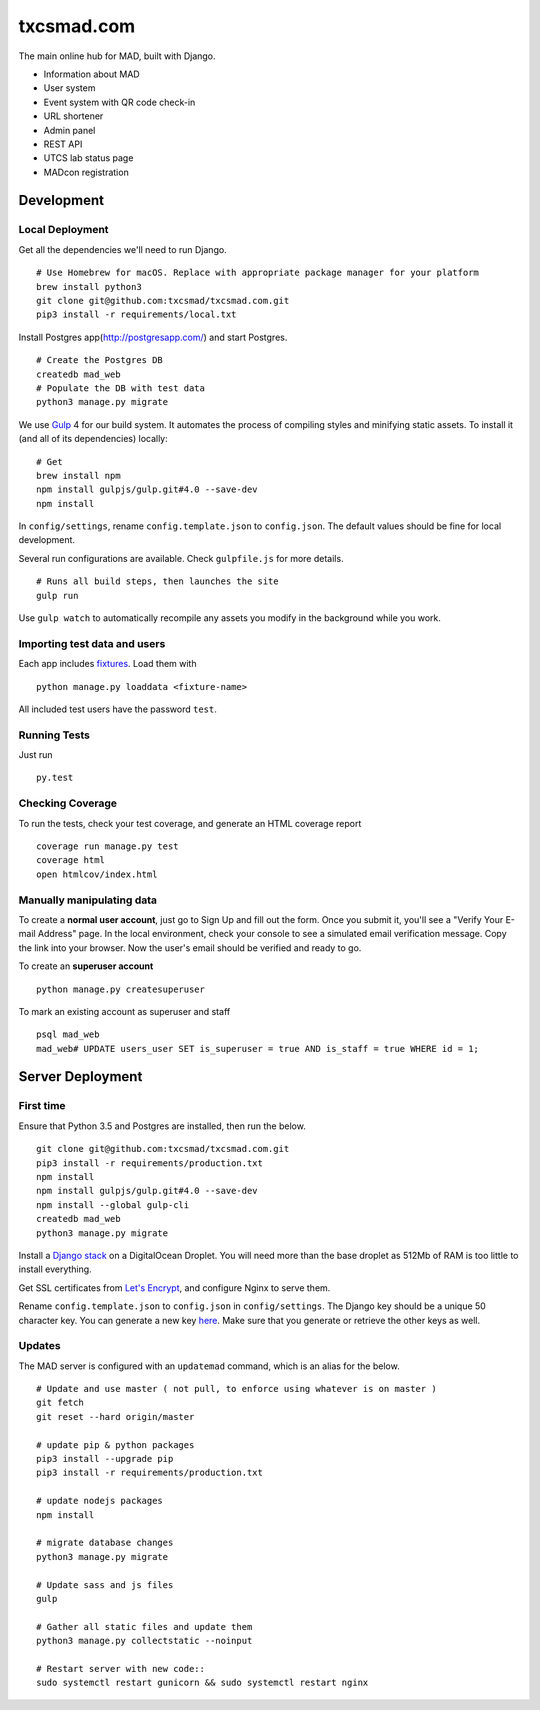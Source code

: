 txcsmad.com
=======

.. image:: https://img.shields.io/badge/license-MIT-blue.svg
    :target: https://raw.githubusercontent.com/txcsmad/txcsmad.com/master/LICENSE
    :alt: MIT Licensed

The main online hub for MAD, built with Django.

* Information about MAD
* User system
* Event system with QR code check-in
* URL shortener
* Admin panel
* REST API
* UTCS lab status page
* MADcon registration

Development
-----

Local Deployment
^^^^^^^^^^^^^^^^

Get all the dependencies we'll need to run Django.
::
    # Use Homebrew for macOS. Replace with appropriate package manager for your platform
    brew install python3
    git clone git@github.com:txcsmad/txcsmad.com.git
    pip3 install -r requirements/local.txt

Install Postgres app(http://postgresapp.com/) and start Postgres.
::
    # Create the Postgres DB
    createdb mad_web
    # Populate the DB with test data
    python3 manage.py migrate

We use Gulp_ 4 for our build system. It automates the process of compiling styles and minifying static assets. To install it (and all of its dependencies) locally\:
::
    # Get
    brew install npm
    npm install gulpjs/gulp.git#4.0 --save-dev
    npm install

.. _Gulp: http://gulpjs.com

In ``config/settings``, rename ``config.template.json`` to ``config.json``. The default values should be fine for local development.

Several run configurations are available. Check ``gulpfile.js`` for more details.
::
    # Runs all build steps, then launches the site
    gulp run

Use ``gulp watch`` to automatically recompile any assets you modify in the background while you work.

Importing test data and users
^^^^^^^^^^^^^^^^^^^^^

Each app includes fixtures_. Load them with
::
    python manage.py loaddata <fixture-name>

.. _fixtures: https://docs.djangoproject.com/en/1.10/howto/initial-data/

All included test users have the password ``test``.

Running Tests
^^^^^^^^^^^^^
Just run
::
    py.test

Checking Coverage
^^^^^^^^^^^^^^^^^

To run the tests, check your test coverage, and generate an HTML coverage report
::
    coverage run manage.py test
    coverage html
    open htmlcov/index.html


Manually manipulating data
^^^^^^^^^^^^^^^^^^^^^^^^^^^^^

To create a **normal user account**, just go to Sign Up and fill out the form. Once you submit it, you'll see a "Verify Your E-mail Address" page. In the local environment, check your console to see a simulated email verification message. Copy the link into your browser. Now the user's email should be verified and ready to go.

To create an **superuser account**
::
    python manage.py createsuperuser

To mark an existing account as superuser and staff
::
    psql mad_web
    mad_web# UPDATE users_user SET is_superuser = true AND is_staff = true WHERE id = 1;

Server Deployment
----------

First time
^^^^^^^^^^
Ensure that Python 3.5 and Postgres are installed, then run the below.
::
    git clone git@github.com:txcsmad/txcsmad.com.git
    pip3 install -r requirements/production.txt
    npm install
    npm install gulpjs/gulp.git#4.0 --save-dev
    npm install --global gulp-cli
    createdb mad_web
    python3 manage.py migrate

Install a `Django stack`_ on a DigitalOcean Droplet. You will need more than the base droplet as 512Mb of RAM is too little to install everything.

.. _Django stack: https://www.digitalocean.com/community/tutorials/how-to-set-up-django-with-postgres-nginx-and-gunicorn-on-ubuntu-16-04

Get SSL certificates from `Let's Encrypt`_, and configure Nginx to serve them.

.. _Let's Encrypt: https://letsencrypt.org/

Rename ``config.template.json`` to ``config.json`` in ``config/settings``. The Django key should be a unique 50 character key. You can generate a new key `here`_. Make sure that you generate or retrieve the other keys as well.

.. _here: http://www.miniwebtool.com/django-secret-key-generator/

Updates
^^^^^^^
The MAD server is configured with an ``updatemad`` command, which is an alias for the below.
::
    # Update and use master ( not pull, to enforce using whatever is on master )
    git fetch
    git reset --hard origin/master

    # update pip & python packages
    pip3 install --upgrade pip
    pip3 install -r requirements/production.txt

    # update nodejs packages
    npm install

    # migrate database changes
    python3 manage.py migrate

    # Update sass and js files
    gulp

    # Gather all static files and update them
    python3 manage.py collectstatic --noinput

    # Restart server with new code::
    sudo systemctl restart gunicorn && sudo systemctl restart nginx
